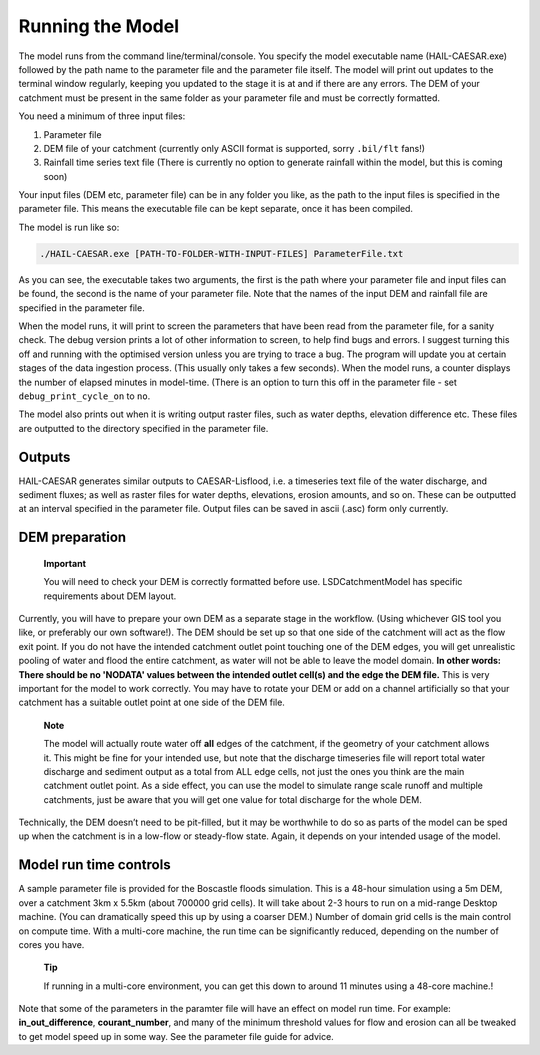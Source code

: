 Running the Model
=================

The model runs from the command line/terminal/console. You specify the
model executable name (HAIL-CAESAR.exe) followed by the path name to
the parameter file and the parameter file itself. The model will print
out updates to the terminal window regularly, keeping you updated to the
stage it is at and if there are any errors. The DEM of your catchment
must be present in the same folder as your parameter file and must be
correctly formatted.

You need a minimum of three input files:

1. Parameter file

2. DEM file of your catchment (currently only ASCII format is supported,
   sorry ``.bil/flt`` fans!)

3. Rainfall time series text file (There is currently no option to
   generate rainfall within the model, but this is coming soon)

Your input files (DEM etc, parameter file) can be in any folder you
like, as the path to the input files is specified in the parameter file.
This means the executable file can be kept separate, once it has been
compiled.

The model is run like so:

.. code:: console

    ./HAIL-CAESAR.exe [PATH-TO-FOLDER-WITH-INPUT-FILES] ParameterFile.txt

As you can see, the executable takes two arguments, the first is the
path where your parameter file and input files can be found, the second
is the name of your parameter file. Note that the names of the input DEM
and rainfall file are specified in the parameter file.

When the model runs, it will print to screen the parameters that have
been read from the parameter file, for a sanity check. The debug version
prints a lot of other information to screen, to help find bugs and
errors. I suggest turning this off and running with the optimised
version unless you are trying to trace a bug. The program will update
you at certain stages of the data ingestion process. (This usually only
takes a few seconds). When the model runs, a counter displays the number
of elapsed minutes in model-time. (There is an option to turn this off
in the parameter file - set ``debug_print_cycle_on`` to ``no``.

The model also prints out when it is writing output raster files, such
as water depths, elevation difference etc. These files are outputted to
the directory specified in the parameter file.

Outputs
-------

HAIL-CAESAR generates similar outputs to CAESAR-Lisflood, i.e. a
timeseries text file of the water discharge, and sediment fluxes; as
well as raster files for water depths, elevations, erosion amounts, and
so on. These can be outputted at an interval specified in the parameter
file. Output files can be saved in ascii (.asc) form only currently.

DEM preparation
---------------

    **Important**

    You will need to check your DEM is correctly formatted before use.
    LSDCatchmentModel has specific requirements about DEM layout.

Currently, you will have to prepare your own DEM as a separate stage in
the workflow. (Using whichever GIS tool you like, or preferably our own
software!). The DEM should be set up so that one side of the catchment
will act as the flow exit point. If you do not have the intended
catchment outlet point touching one of the DEM edges, you will get
unrealistic pooling of water and flood the entire catchment, as water
will not be able to leave the model domain. **In other words: There
should be no 'NODATA' values between the intended outlet cell(s) and the
edge the DEM file.** This is very important for the model to work
correctly. You may have to rotate your DEM or add on a channel
artificially so that your catchment has a suitable outlet point at one
side of the DEM file.

    **Note**

    The model will actually route water off **all** edges of the
    catchment, if the geometry of your catchment allows it. This might
    be fine for your intended use, but note that the discharge
    timeseries file will report total water discharge and sediment
    output as a total from ALL edge cells, not just the ones you think
    are the main catchment outlet point. As a side effect, you can use
    the model to simulate range scale runoff and multiple catchments,
    just be aware that you will get one value for total discharge for
    the whole DEM.

Technically, the DEM doesn’t need to be pit-filled, but it may be
worthwhile to do so as parts of the model can be sped up when the
catchment is in a low-flow or steady-flow state. Again, it depends on
your intended usage of the model.

Model run time controls
-----------------------

A sample parameter file is provided for the Boscastle floods simulation.
This is a 48-hour simulation using a 5m DEM, over a catchment 3km x
5.5km (about 700000 grid cells). It will take about 2-3 hours to run on
a mid-range Desktop machine. (You can dramatically speed this up by
using a coarser DEM.) Number of domain grid cells is the main control on
compute time. With a multi-core machine, the run time can be
significantly reduced, depending on the number of cores you have.

    **Tip**

    If running in a multi-core environment, you can get this down to around 11
    minutes using a 48-core machine.!

Note that some of the parameters in the paramter file will have an
effect on model run time. For example: **in\_out\_difference**,
**courant\_number**, and many of the minimum threshold values for flow
and erosion can all be tweaked to get model speed up in some way. See
the parameter file guide for advice.
